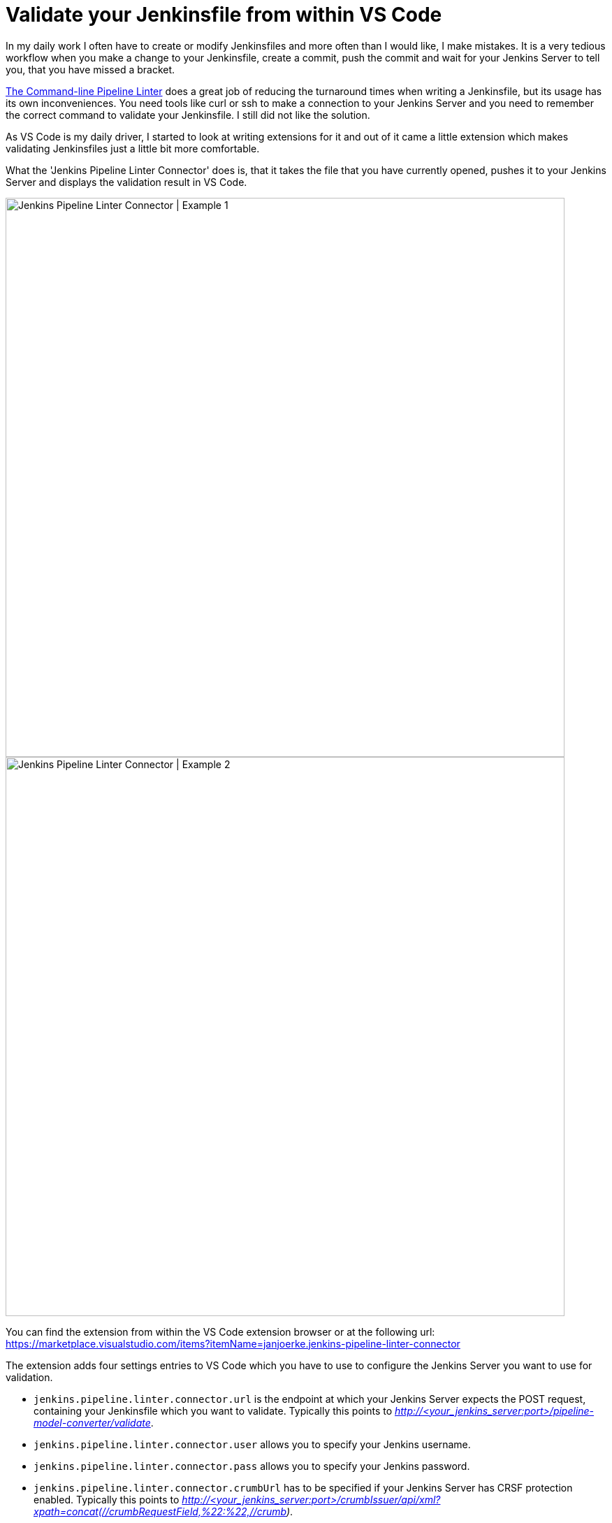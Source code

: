 = Validate your Jenkinsfile from within VS Code
:page-tags: jenkinsfile, validation, vscode, pipeline, pipeline authoring, development

:page-author: janjoerke

In my daily work I often have to create or modify Jenkinsfiles and more often than I would like, I make mistakes. It is a very tedious workflow when you make a change to your Jenkinsfile, create a commit, push the commit and wait for your Jenkins Server to tell you, that you have missed a bracket.

link:/doc/book/pipeline/development/[The Command-line Pipeline Linter] does a great job of reducing the turnaround times when writing a Jenkinsfile, but its usage has its own inconveniences. You need tools like curl or ssh to make a connection to your Jenkins Server and you need to remember the correct command to validate your Jenkinsfile. I still did not like the solution.

As VS Code is my daily driver, I started to look at writing extensions for it and out of it came a little extension which makes validating Jenkinsfiles just a little bit more comfortable.

What the 'Jenkins Pipeline Linter Connector' does is, that it takes the file that you have currently opened, pushes it to your Jenkins Server and displays the validation result in VS Code.

image::/post-images/vscode-pipeline-linter/example1.gif[Jenkins Pipeline Linter Connector | Example 1, width=800]

image::/post-images/vscode-pipeline-linter/example2.gif[Jenkins Pipeline Linter Connector | Example 2, width=800]

​You can find the extension from within the VS Code extension browser or at the following url: https://marketplace.visualstudio.com/items?itemName=janjoerke.jenkins-pipeline-linter-connector

The extension adds four settings entries to VS Code which you have to use to configure the Jenkins Server you want to use for validation.

* `jenkins.pipeline.linter.connector.url` is the endpoint at which your Jenkins Server expects the POST request, containing your Jenkinsfile which you want to validate. Typically this points to __http://<your_jenkins_server:port>/pipeline-model-converter/validate__.
* `jenkins.pipeline.linter.connector.user` allows you to specify your Jenkins username.
* `jenkins.pipeline.linter.connector.pass` allows you to specify your Jenkins password.
* `jenkins.pipeline.linter.connector.crumbUrl` has to be specified if your Jenkins Server has CRSF protection enabled. Typically this points to __http://<your_jenkins_server:port>/crumbIssuer/api/xml?xpath=concat(//crumbRequestField,%22:%22,//crumb)__.
​
